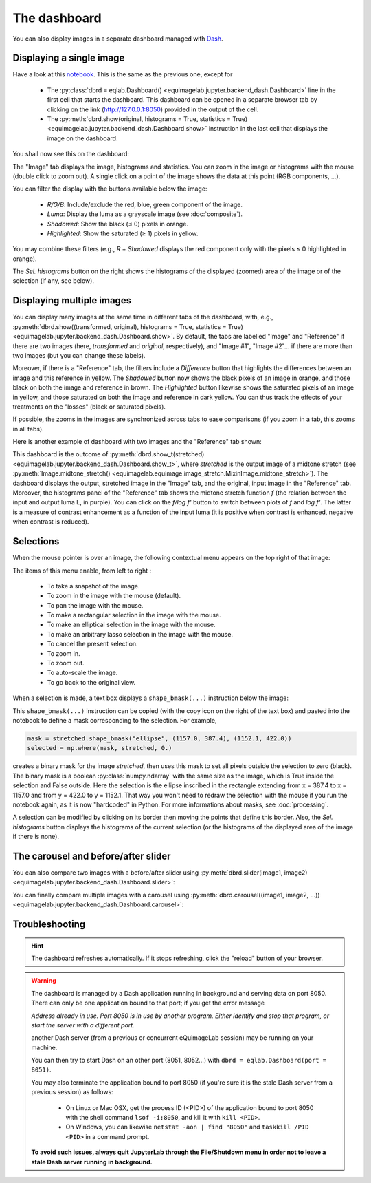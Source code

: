 The dashboard
-------------

You can also display images in a separate dashboard managed with `Dash <https://dash.plotly.com/>`_.

Displaying a single image
^^^^^^^^^^^^^^^^^^^^^^^^^

Have a look at this `notebook <notebooks/dashboard.ipynb>`_. This is the same as the previous one, except for

  - The :py:class:`dbrd = eqlab.Dashboard() <equimagelab.jupyter.backend_dash.Dashboard>` line in the first cell that starts the dashboard. This dashboard can be opened in a separate browser tab by clicking on the link (`<http://127.0.0.1:8050>`_) provided in the output of the cell.
  - The :py:meth:`dbrd.show(original, histograms = True, statistics = True) <equimagelab.jupyter.backend_dash.Dashboard.show>` instruction in the last cell that displays the image on the dashboard.

You shall now see this on the dashboard:

.. image:: images/dashboard1.png
   :width: 100%
   :align: center
   :alt: eQuimageLab dashboard

The "Image" tab displays the image, histograms and statistics. You can zoom in the image or histograms with the mouse (double click to zoom out). A single click on a point of the image shows the data at this point (RGB components, ...).

You can filter the display with the buttons available below the image:

  - *R/G/B*: Include/exclude the red, blue, green component of the image.
  - *Luma*: Display the luma as a grayscale image (see :doc:`composite`).
  - *Shadowed*: Show the black (≤ 0) pixels in orange.
  - *Highlighted*: Show the saturated (≥ 1) pixels in yellow.

You may combine these filters (e.g., *R* + *Shadowed* displays the red component only with the pixels ≤ 0 highlighted in orange).

The *Sel. histograms* button on the right shows the histograms of the displayed (zoomed) area of the image or of the selection (if any, see below).

Displaying multiple images
^^^^^^^^^^^^^^^^^^^^^^^^^^

You can display many images at the same time in different tabs of the dashboard, with, e.g., :py:meth:`dbrd.show((transformed, original), histograms = True, statistics = True) <equimagelab.jupyter.backend_dash.Dashboard.show>`. By default, the tabs are labelled "Image" and "Reference" if there are two images (here, *transformed* and *original*, respectively), and "Image #1", "Image #2"... if there are more than two images (but you can change these labels).

Moreover, if there is a "Reference" tab, the filters include a *Difference* button that highlights the differences between an image and this reference in yellow. The *Shadowed* button now shows the black pixels of an image in orange, and those black on both the image and reference in brown. The *Highlighted* button likewise shows the saturated pixels of an image in yellow, and those saturated on both the image and reference in dark yellow. You can thus track the effects of your treatments on the "losses" (black or saturated pixels).

If possible, the zooms in the images are synchronized across tabs to ease comparisons (if you zoom in a tab, this zooms in all tabs).

Here is another example of dashboard with two images and the "Reference" tab shown:

.. image:: images/dashboard2.png
   :width: 100%
   :align: center
   :alt: eQuimageLab dashboard with histograms transformation

This dashboard is the outcome of :py:meth:`dbrd.show_t(stretched) <equimagelab.jupyter.backend_dash.Dashboard.show_t>`, where *stretched* is the output image of a midtone stretch (see :py:meth:`Image.midtone_stretch() <equimagelab.equimage.image_stretch.MixinImage.midtone_stretch>`). The dashboard displays the output, stretched image in the "Image" tab, and the original, input image in the "Reference" tab. Moreover, the histograms panel of the "Reference" tab shows the midtone stretch function *f* (the relation between the input and output luma L, in purple). You can click on the *f/log f'* button to switch between plots of *f* and *log f'*. The latter is a measure of contrast enhancement as a function of the input luma (it is positive when contrast is enhanced, negative when contrast is reduced).

Selections
^^^^^^^^^^

When the mouse pointer is over an image, the following contextual menu appears on the top right of that image:

.. image:: images/menu.png
   :width: 50%
   :align: center
   :alt: The contextual menu

The items of this menu enable, from left to right :

  - To take a snapshot of the image.
  - To zoom in the image with the mouse (default).
  - To pan the image with the mouse.
  - To make a rectangular selection in the image with the mouse.
  - To make an elliptical selection in the image with the mouse.
  - To make an arbitrary lasso selection in the image with the mouse.
  - To cancel the present selection.
  - To zoom in.
  - To zoom out.
  - To auto-scale the image.
  - To go back to the original view.

When a selection is made, a text box displays a ``shape_bmask(...)`` instruction below the image:

.. image:: images/selection.png
   :width: 100%
   :align: center
   :alt: eQuimageLab dashboard with selection

This ``shape_bmask(...)`` instruction can be copied (with the copy icon on the right of the text box) and pasted into the notebook to define a mask corresponding to the selection. For example,

.. code-block:: python

  mask = stretched.shape_bmask("ellipse", (1157.0, 387.4), (1152.1, 422.0))
  selected = np.where(mask, stretched, 0.)

creates a binary mask for the image `stretched`, then uses this mask to set all pixels outside the selection to zero (black). The binary mask is a boolean :py:class:`numpy.ndarray` with the same size as the image, which is True inside the selection and False outside. Here the selection is the ellipse inscribed in the rectangle extending from x = 387.4 to x = 1157.0 and from y = 422.0 to y = 1152.1. That way you won't need to redraw the selection with the mouse if you run the notebook again, as it is now "hardcoded" in Python. For more informations about masks, see :doc:`processing`.

A selection can be modified by clicking on its border then moving the points that define this border. Also, the *Sel. histograms* button displays the histograms of the current selection (or the histograms of the displayed area of the image if there is none).

The carousel and before/after slider
^^^^^^^^^^^^^^^^^^^^^^^^^^^^^^^^^^^^

You can also compare two images with a before/after slider using :py:meth:`dbrd.slider(image1, image2) <equimagelab.jupyter.backend_dash.Dashboard.slider>`:

.. image:: images/slider.png
   :width: 100%
   :align: center
   :alt: eQuimageLab before/after slider

You can finally compare multiple images with a carousel using :py:meth:`dbrd.carousel((image1, image2, ...)) <equimagelab.jupyter.backend_dash.Dashboard.carousel>`:

.. image:: images/carousel.png
   :width: 100%
   :align: center
   :alt: eQuimageLab carousel

Troubleshooting
^^^^^^^^^^^^^^^

.. hint::

  The dashboard refreshes automatically. If it stops refreshing, click the "reload" button of your browser.

.. warning::

  The dashboard is managed by a Dash application running in background and serving data on port 8050. There can only be one application bound to that port; if you get the error message

  *Address already in use. Port 8050 is in use by another program. Either identify and stop that program, or start the server with a different port.*

  another Dash server (from a previous or concurrent eQuimageLab session) may be running on your machine.

  You can then try to start Dash on an other port (8051, 8052...) with ``dbrd = eqlab.Dashboard(port = 8051)``.

  You may also terminate the application bound to port 8050 (if you're sure it is the stale Dash server from a previous session) as follows:

    - On Linux or Mac OSX, get the process ID (<PID>) of the application bound to port 8050 with the shell command ``lsof -i:8050``, and kill it with ``kill <PID>``.
    - On Windows, you can likewise ``netstat -aon | find "8050"`` and ``taskkill /PID <PID>`` in a command prompt.

  **To avoid such issues, always quit JupyterLab through the File/Shutdown menu in order not to leave a stale Dash server running in background.**
